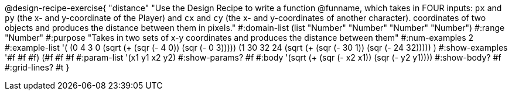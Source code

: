 @design-recipe-exercise{ 
"distance" "Use the Design Recipe to write a function @funname, which takes in FOUR inputs: `px` and `py` (the x- and y-coordinate of the Player) and `cx` and `cy` (the x- and y-coordinates of another character). coordinates of two objects and produces the distance between them in pixels."
  #:domain-list (list "Number" "Number" "Number" "Number")
  #:range "Number"
  #:purpose "Takes in two sets of x-y coordinates and produces the distance between them"
  #:num-examples 2
  #:example-list '(
                  (0 4 3 0 (sqrt (+ (sqr (- 4 0)) (sqr (- 0 3)))))
		  (1 30 32 24 (sqrt (+ (sqr (- 30 1)) (sqr (- 24 32)))))
                  )
  #:show-examples '((#f #f #f) (#f #f #f))
  #:param-list '(x1 y1 x2 y2)
  #:show-params? #f
  #:body '(sqrt (+ (sqr (- x2 x1)) (sqr (- y2 y1))))
  #:show-body? #f #:grid-lines? #t
}